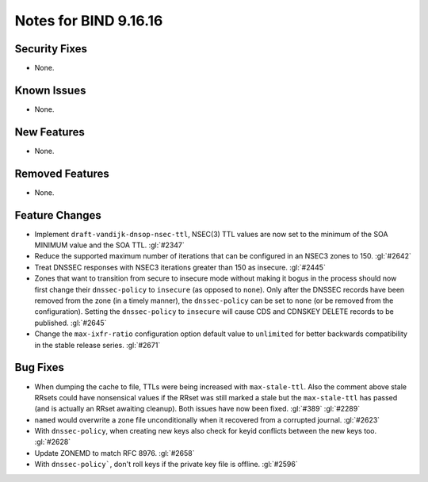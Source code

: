 .. 
   Copyright (C) Internet Systems Consortium, Inc. ("ISC")
   
   This Source Code Form is subject to the terms of the Mozilla Public
   License, v. 2.0. If a copy of the MPL was not distributed with this
   file, you can obtain one at https://mozilla.org/MPL/2.0/.
   
   See the COPYRIGHT file distributed with this work for additional
   information regarding copyright ownership.

Notes for BIND 9.16.16
----------------------

Security Fixes
~~~~~~~~~~~~~~

- None.

Known Issues
~~~~~~~~~~~~

- None.

New Features
~~~~~~~~~~~~

- None.

Removed Features
~~~~~~~~~~~~~~~~

- None.

Feature Changes
~~~~~~~~~~~~~~~

- Implement ``draft-vandijk-dnsop-nsec-ttl``, NSEC(3) TTL values are now set to
  the minimum of the SOA MINIMUM value and the SOA TTL. :gl:`#2347`

- Reduce the supported maximum number of iterations that can be
  configured in an NSEC3 zones to 150. :gl:`#2642`

- Treat DNSSEC responses with NSEC3 iterations greater than 150 as insecure.
  :gl:`#2445`

- Zones that want to transition from secure to insecure mode without making it
  bogus in the process should now first change their ``dnssec-policy`` to
  ``insecure`` (as opposed to ``none``). Only after the DNSSEC records have
  been removed from the zone (in a timely manner), the ``dnssec-policy`` can
  be set to ``none`` (or be removed from the configuration). Setting the
  ``dnssec-policy`` to ``insecure`` will cause CDS and CDNSKEY DELETE records
  to be published. :gl:`#2645`

- Change the ``max-ixfr-ratio`` configuration option default value to
  ``unlimited`` for better backwards compatibility in the stable release
  series. :gl:`#2671`

Bug Fixes
~~~~~~~~~

- When dumping the cache to file, TTLs were being increased with
  ``max-stale-ttl``. Also the comment above stale RRsets could have nonsensical
  values if the RRset was still marked a stale but the ``max-stale-ttl`` has
  passed (and is actually an RRset awaiting cleanup). Both issues have now
  been fixed. :gl:`#389` :gl:`#2289`

- ``named`` would overwrite a zone file unconditionally when it recovered from
  a corrupted journal. :gl:`#2623`

- With ``dnssec-policy``, when creating new keys also check for keyid conflicts
  between the new keys too. :gl:`#2628`

- Update ZONEMD to match RFC 8976. :gl:`#2658`

- With ``dnssec-policy```, don't roll keys if the private key file is offline.
  :gl:`#2596`

